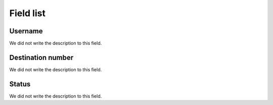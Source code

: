 .. _callBack-menu-list:

**********
Field list
**********



.. _callBack-id_user:

Username
""""""""

| We did not write the description to this field.




.. _callBack-exten:

Destination number
""""""""""""""""""

| We did not write the description to this field.




.. _callBack-status:

Status
""""""

| We did not write the description to this field.



